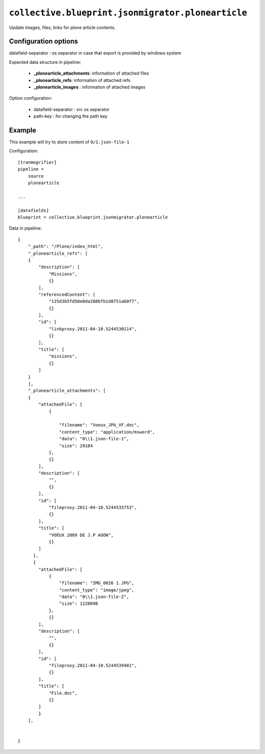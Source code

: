 ``collective.blueprint.jsonmigrator.plonearticle``
==================================================

Update images, files, links for plone article contents.

Configuration options
---------------------

datafield-separator : os separator in case that export is provided by windows system

Expected data structure in pipeline:

    * **_plonearticle_attachments**: information of attached files
    * **_plonearticle_refs**: information of attached refs
    * **_plonearticle_images** : information of attached images

Option configuration:

    * datafield-separator : src os separator
    * path-key : for changing the path key

Example
-------

This example will try to store content of ``0/1.json-file-1`` 

Configuration::

    [tranmogrifier]
    pipeline =
        source
        plonearticle

    ...

    [datafields]
    blueprint = collective.blueprint.jsonmigrator.plonearticle

Data in pipeline::

    {
        "_path": "/Plone/index_html", 
        "_plonearticle_refs": [
        {
            "description": [
                "Missions", 
                {}
            ], 
            "referencedContent": [
                "125d3b5fd50e0da288bfb1d0751a60f7", 
                {}
            ], 
            "id": [
                "linkproxy.2011-04-10.5244530114", 
                {}
            ], 
            "title": [
                "missions", 
                {}
            ]
        }
        ],
        "_plonearticle_attachments": [
        {
            "attachedFile": [
                {
                    
                    "filename": "Voeux_JPA_VF.doc", 
                    "content_type": "application/msword", 
                    "data": "0\\1.json-file-1", 
                    "size": 29184
                }, 
                {}
            ], 
            "description": [
                "", 
                {}
            ], 
            "id": [
                "fileproxy.2011-04-10.5244535753", 
                {}
            ], 
            "title": [
                "VOEUX 2009 DE J.P AGON", 
                {}
            ]
          }, 
          {
            "attachedFile": [
                {
                    "filename": "IMG_0026 1.JPG", 
                    "content_type": "image/jpeg", 
                    "data": "0\\1.json-file-2", 
                    "size": 1228698
                }, 
                {}
            ], 
            "description": [
                "", 
                {}
            ], 
            "id": [
                "fileproxy.2011-04-10.5244539481", 
                {}
            ], 
            "title": [
                "File.doc", 
                {}
            ]
            }
        ], 
     
    
    }
